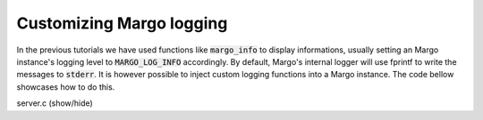 Customizing Margo logging
=========================

In the previous tutorials we have used functions like :code:`margo_info`
to display informations, usually setting an Margo instance's logging level
to :code:`MARGO_LOG_INFO` accordingly. By default, Margo's internal logger
will use fprintf to write the messages to :code:`stderr`. It is however
possible to inject custom logging functions into a Margo instance.
The code bellow showcases how to do this.

.. container:: toggle

    .. container:: header

       .. container:: btn btn-info

          server.c (show/hide)

    .. literalinclude:: ../../../code/margo/10_logging/server.c
       :language: cpp


